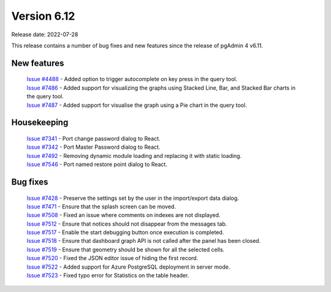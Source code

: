 ************
Version 6.12
************

Release date: 2022-07-28

This release contains a number of bug fixes and new features since the release of pgAdmin 4 v6.11.

New features
************

  | `Issue #4488 <https://redmine.postgresql.org/issues/4488>`_ -  Added option to trigger autocomplete on key press in the query tool.
  | `Issue #7486 <https://redmine.postgresql.org/issues/7486>`_ -  Added support for visualizing the graphs using Stacked Line, Bar, and Stacked Bar charts in the query tool.
  | `Issue #7487 <https://redmine.postgresql.org/issues/7487>`_ -  Added support for visualise the graph using a Pie chart in the query tool.

Housekeeping
************

  | `Issue #7341 <https://redmine.postgresql.org/issues/7341>`_ -  Port change password dialog to React.
  | `Issue #7342 <https://redmine.postgresql.org/issues/7342>`_ -  Port Master Password dialog to React.
  | `Issue #7492 <https://redmine.postgresql.org/issues/7492>`_ -  Removing dynamic module loading and replacing it with static loading.
  | `Issue #7546 <https://redmine.postgresql.org/issues/7546>`_ -  Port named restore point dialog to React.

Bug fixes
*********

  | `Issue #7428 <https://redmine.postgresql.org/issues/7428>`_ -  Preserve the settings set by the user in the import/export data dialog.
  | `Issue #7471 <https://redmine.postgresql.org/issues/7471>`_ -  Ensure that the splash screen can be moved.
  | `Issue #7508 <https://redmine.postgresql.org/issues/7508>`_ -  Fixed an issue where comments on indexes are not displayed.
  | `Issue #7512 <https://redmine.postgresql.org/issues/7512>`_ -  Ensure that notices should not disappear from the messages tab.
  | `Issue #7517 <https://redmine.postgresql.org/issues/7517>`_ -  Enable the start debugging button once execution is completed.
  | `Issue #7518 <https://redmine.postgresql.org/issues/7518>`_ -  Ensure that dashboard graph API is not called after the panel has been closed.
  | `Issue #7519 <https://redmine.postgresql.org/issues/7519>`_ -  Ensure that geometry should be shown for all the selected cells.
  | `Issue #7520 <https://redmine.postgresql.org/issues/7520>`_ -  Fixed the JSON editor issue of hiding the first record.
  | `Issue #7522 <https://redmine.postgresql.org/issues/7522>`_ -  Added support for Azure PostgreSQL deployment in server mode.
  | `Issue #7523 <https://redmine.postgresql.org/issues/7523>`_ -  Fixed typo error for Statistics on the table header.
